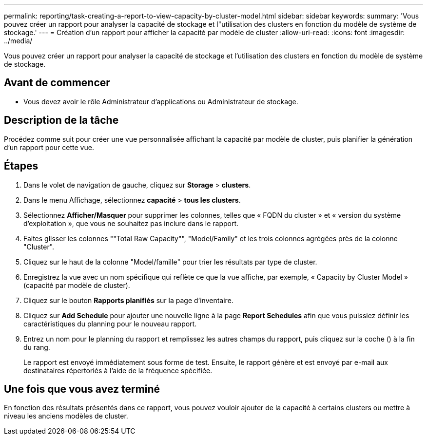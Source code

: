 ---
permalink: reporting/task-creating-a-report-to-view-capacity-by-cluster-model.html 
sidebar: sidebar 
keywords:  
summary: 'Vous pouvez créer un rapport pour analyser la capacité de stockage et l"utilisation des clusters en fonction du modèle de système de stockage.' 
---
= Création d'un rapport pour afficher la capacité par modèle de cluster
:allow-uri-read: 
:icons: font
:imagesdir: ../media/


[role="lead"]
Vous pouvez créer un rapport pour analyser la capacité de stockage et l'utilisation des clusters en fonction du modèle de système de stockage.



== Avant de commencer

* Vous devez avoir le rôle Administrateur d'applications ou Administrateur de stockage.




== Description de la tâche

Procédez comme suit pour créer une vue personnalisée affichant la capacité par modèle de cluster, puis planifier la génération d'un rapport pour cette vue.



== Étapes

. Dans le volet de navigation de gauche, cliquez sur *Storage* > *clusters*.
. Dans le menu Affichage, sélectionnez *capacité* > *tous les clusters*.
. Sélectionnez *Afficher/Masquer* pour supprimer les colonnes, telles que « FQDN du cluster » et « version du système d'exploitation », que vous ne souhaitez pas inclure dans le rapport.
. Faites glisser les colonnes ""Total Raw Capacity"", "Model/Family" et les trois colonnes agrégées près de la colonne "Cluster".
. Cliquez sur le haut de la colonne "Model/famille" pour trier les résultats par type de cluster.
. Enregistrez la vue avec un nom spécifique qui reflète ce que la vue affiche, par exemple, « Capacity by Cluster Model » (capacité par modèle de cluster).
. Cliquez sur le bouton *Rapports planifiés* sur la page d'inventaire.
. Cliquez sur *Add Schedule* pour ajouter une nouvelle ligne à la page *Report Schedules* afin que vous puissiez définir les caractéristiques du planning pour le nouveau rapport.
. Entrez un nom pour le planning du rapport et remplissez les autres champs du rapport, puis cliquez sur la coche (image:../media/blue-check.gif[""]) à la fin du rang.
+
Le rapport est envoyé immédiatement sous forme de test. Ensuite, le rapport génère et est envoyé par e-mail aux destinataires répertoriés à l'aide de la fréquence spécifiée.





== Une fois que vous avez terminé

En fonction des résultats présentés dans ce rapport, vous pouvez vouloir ajouter de la capacité à certains clusters ou mettre à niveau les anciens modèles de cluster.

